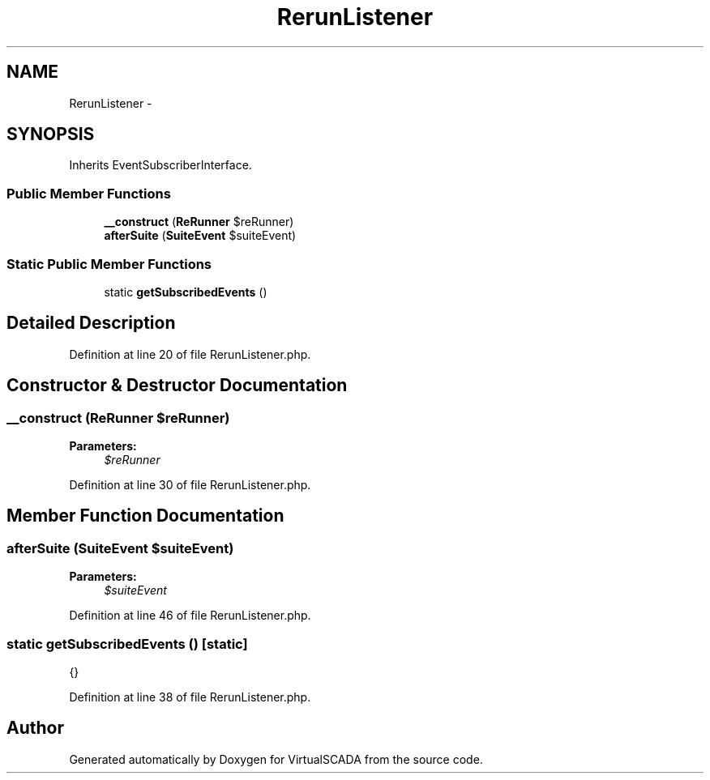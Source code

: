.TH "RerunListener" 3 "Tue Apr 14 2015" "Version 1.0" "VirtualSCADA" \" -*- nroff -*-
.ad l
.nh
.SH NAME
RerunListener \- 
.SH SYNOPSIS
.br
.PP
.PP
Inherits EventSubscriberInterface\&.
.SS "Public Member Functions"

.in +1c
.ti -1c
.RI "\fB__construct\fP (\fBReRunner\fP $reRunner)"
.br
.ti -1c
.RI "\fBafterSuite\fP (\fBSuiteEvent\fP $suiteEvent)"
.br
.in -1c
.SS "Static Public Member Functions"

.in +1c
.ti -1c
.RI "static \fBgetSubscribedEvents\fP ()"
.br
.in -1c
.SH "Detailed Description"
.PP 
Definition at line 20 of file RerunListener\&.php\&.
.SH "Constructor & Destructor Documentation"
.PP 
.SS "__construct (\fBReRunner\fP $reRunner)"

.PP
\fBParameters:\fP
.RS 4
\fI$reRunner\fP 
.RE
.PP

.PP
Definition at line 30 of file RerunListener\&.php\&.
.SH "Member Function Documentation"
.PP 
.SS "afterSuite (\fBSuiteEvent\fP $suiteEvent)"

.PP
\fBParameters:\fP
.RS 4
\fI$suiteEvent\fP 
.RE
.PP

.PP
Definition at line 46 of file RerunListener\&.php\&.
.SS "static getSubscribedEvents ()\fC [static]\fP"
{} 
.PP
Definition at line 38 of file RerunListener\&.php\&.

.SH "Author"
.PP 
Generated automatically by Doxygen for VirtualSCADA from the source code\&.

